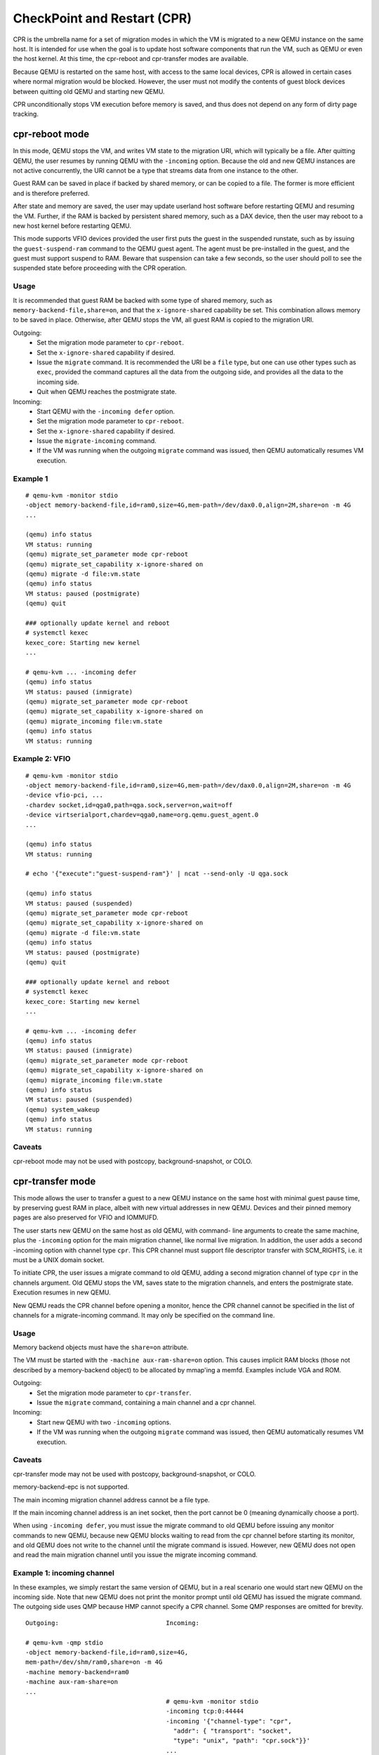 CheckPoint and Restart (CPR)
============================

CPR is the umbrella name for a set of migration modes in which the
VM is migrated to a new QEMU instance on the same host.  It is
intended for use when the goal is to update host software components
that run the VM, such as QEMU or even the host kernel.  At this time,
the cpr-reboot and cpr-transfer modes are available.

Because QEMU is restarted on the same host, with access to the same
local devices, CPR is allowed in certain cases where normal migration
would be blocked.  However, the user must not modify the contents of
guest block devices between quitting old QEMU and starting new QEMU.

CPR unconditionally stops VM execution before memory is saved, and
thus does not depend on any form of dirty page tracking.

cpr-reboot mode
---------------

In this mode, QEMU stops the VM, and writes VM state to the migration
URI, which will typically be a file.  After quitting QEMU, the user
resumes by running QEMU with the ``-incoming`` option.  Because the
old and new QEMU instances are not active concurrently, the URI cannot
be a type that streams data from one instance to the other.

Guest RAM can be saved in place if backed by shared memory, or can be
copied to a file.  The former is more efficient and is therefore
preferred.

After state and memory are saved, the user may update userland host
software before restarting QEMU and resuming the VM.  Further, if
the RAM is backed by persistent shared memory, such as a DAX device,
then the user may reboot to a new host kernel before restarting QEMU.

This mode supports VFIO devices provided the user first puts the
guest in the suspended runstate, such as by issuing the
``guest-suspend-ram`` command to the QEMU guest agent.  The agent
must be pre-installed in the guest, and the guest must support
suspend to RAM.  Beware that suspension can take a few seconds, so
the user should poll to see the suspended state before proceeding
with the CPR operation.

Usage
^^^^^

It is recommended that guest RAM be backed with some type of shared
memory, such as ``memory-backend-file,share=on``, and that the
``x-ignore-shared`` capability be set.  This combination allows memory
to be saved in place.  Otherwise, after QEMU stops the VM, all guest
RAM is copied to the migration URI.

Outgoing:
  * Set the migration mode parameter to ``cpr-reboot``.
  * Set the ``x-ignore-shared`` capability if desired.
  * Issue the ``migrate`` command.  It is recommended the URI be a
    ``file`` type, but one can use other types such as ``exec``,
    provided the command captures all the data from the outgoing side,
    and provides all the data to the incoming side.
  * Quit when QEMU reaches the postmigrate state.

Incoming:
  * Start QEMU with the ``-incoming defer`` option.
  * Set the migration mode parameter to ``cpr-reboot``.
  * Set the ``x-ignore-shared`` capability if desired.
  * Issue the ``migrate-incoming`` command.
  * If the VM was running when the outgoing ``migrate`` command was
    issued, then QEMU automatically resumes VM execution.

Example 1
^^^^^^^^^
::

  # qemu-kvm -monitor stdio
  -object memory-backend-file,id=ram0,size=4G,mem-path=/dev/dax0.0,align=2M,share=on -m 4G
  ...

  (qemu) info status
  VM status: running
  (qemu) migrate_set_parameter mode cpr-reboot
  (qemu) migrate_set_capability x-ignore-shared on
  (qemu) migrate -d file:vm.state
  (qemu) info status
  VM status: paused (postmigrate)
  (qemu) quit

  ### optionally update kernel and reboot
  # systemctl kexec
  kexec_core: Starting new kernel
  ...

  # qemu-kvm ... -incoming defer
  (qemu) info status
  VM status: paused (inmigrate)
  (qemu) migrate_set_parameter mode cpr-reboot
  (qemu) migrate_set_capability x-ignore-shared on
  (qemu) migrate_incoming file:vm.state
  (qemu) info status
  VM status: running

Example 2: VFIO
^^^^^^^^^^^^^^^
::

  # qemu-kvm -monitor stdio
  -object memory-backend-file,id=ram0,size=4G,mem-path=/dev/dax0.0,align=2M,share=on -m 4G
  -device vfio-pci, ...
  -chardev socket,id=qga0,path=qga.sock,server=on,wait=off
  -device virtserialport,chardev=qga0,name=org.qemu.guest_agent.0
  ...

  (qemu) info status
  VM status: running

  # echo '{"execute":"guest-suspend-ram"}' | ncat --send-only -U qga.sock

  (qemu) info status
  VM status: paused (suspended)
  (qemu) migrate_set_parameter mode cpr-reboot
  (qemu) migrate_set_capability x-ignore-shared on
  (qemu) migrate -d file:vm.state
  (qemu) info status
  VM status: paused (postmigrate)
  (qemu) quit

  ### optionally update kernel and reboot
  # systemctl kexec
  kexec_core: Starting new kernel
  ...

  # qemu-kvm ... -incoming defer
  (qemu) info status
  VM status: paused (inmigrate)
  (qemu) migrate_set_parameter mode cpr-reboot
  (qemu) migrate_set_capability x-ignore-shared on
  (qemu) migrate_incoming file:vm.state
  (qemu) info status
  VM status: paused (suspended)
  (qemu) system_wakeup
  (qemu) info status
  VM status: running

Caveats
^^^^^^^

cpr-reboot mode may not be used with postcopy, background-snapshot,
or COLO.

cpr-transfer mode
-----------------

This mode allows the user to transfer a guest to a new QEMU instance
on the same host with minimal guest pause time, by preserving guest
RAM in place, albeit with new virtual addresses in new QEMU.  Devices
and their pinned memory pages are also preserved for VFIO and IOMMUFD.

The user starts new QEMU on the same host as old QEMU, with command-
line arguments to create the same machine, plus the ``-incoming``
option for the main migration channel, like normal live migration.
In addition, the user adds a second -incoming option with channel
type ``cpr``.  This CPR channel must support file descriptor transfer
with SCM_RIGHTS, i.e. it must be a UNIX domain socket.

To initiate CPR, the user issues a migrate command to old QEMU,
adding a second migration channel of type ``cpr`` in the channels
argument.  Old QEMU stops the VM, saves state to the migration
channels, and enters the postmigrate state.  Execution resumes in
new QEMU.

New QEMU reads the CPR channel before opening a monitor, hence
the CPR channel cannot be specified in the list of channels for a
migrate-incoming command.  It may only be specified on the command
line.

Usage
^^^^^

Memory backend objects must have the ``share=on`` attribute.

The VM must be started with the ``-machine aux-ram-share=on``
option.  This causes implicit RAM blocks (those not described by
a memory-backend object) to be allocated by mmap'ing a memfd.
Examples include VGA and ROM.

Outgoing:
  * Set the migration mode parameter to ``cpr-transfer``.
  * Issue the ``migrate`` command, containing a main channel and
    a cpr channel.

Incoming:
  * Start new QEMU with two ``-incoming`` options.
  * If the VM was running when the outgoing ``migrate`` command was
    issued, then QEMU automatically resumes VM execution.

Caveats
^^^^^^^

cpr-transfer mode may not be used with postcopy, background-snapshot,
or COLO.

memory-backend-epc is not supported.

The main incoming migration channel address cannot be a file type.

If the main incoming channel address is an inet socket, then the port
cannot be 0 (meaning dynamically choose a port).

When using ``-incoming defer``, you must issue the migrate command to
old QEMU before issuing any monitor commands to new QEMU, because new
QEMU blocks waiting to read from the cpr channel before starting its
monitor, and old QEMU does not write to the channel until the migrate
command is issued.  However, new QEMU does not open and read the
main migration channel until you issue the migrate incoming command.

Example 1: incoming channel
^^^^^^^^^^^^^^^^^^^^^^^^^^^

In these examples, we simply restart the same version of QEMU, but
in a real scenario one would start new QEMU on the incoming side.
Note that new QEMU does not print the monitor prompt until old QEMU
has issued the migrate command.  The outgoing side uses QMP because
HMP cannot specify a CPR channel.  Some QMP responses are omitted for
brevity.

::

  Outgoing:                             Incoming:

  # qemu-kvm -qmp stdio
  -object memory-backend-file,id=ram0,size=4G,
  mem-path=/dev/shm/ram0,share=on -m 4G
  -machine memory-backend=ram0
  -machine aux-ram-share=on
  ...
                                        # qemu-kvm -monitor stdio
                                        -incoming tcp:0:44444
                                        -incoming '{"channel-type": "cpr",
                                          "addr": { "transport": "socket",
                                          "type": "unix", "path": "cpr.sock"}}'
                                        ...
  {"execute":"qmp_capabilities"}

  {"execute": "query-status"}
  {"return": {"status": "running",
              "running": true}}

  {"execute":"migrate-set-parameters",
   "arguments":{"mode":"cpr-transfer"}}

  {"execute": "migrate", "arguments": { "channels": [
    {"channel-type": "main",
     "addr": { "transport": "socket", "type": "inet",
               "host": "0", "port": "44444" }},
    {"channel-type": "cpr",
     "addr": { "transport": "socket", "type": "unix",
               "path": "cpr.sock" }}]}}

                                        QEMU 10.0.50 monitor
                                        (qemu) info status
                                        VM status: running

  {"execute": "query-status"}
  {"return": {"status": "postmigrate",
              "running": false}}

Example 2: incoming defer
^^^^^^^^^^^^^^^^^^^^^^^^^

This example uses ``-incoming defer`` to hot plug a device before
accepting the main migration channel.  Again note you must issue the
migrate command to old QEMU before you can issue any monitor
commands to new QEMU.


::

  Outgoing:                             Incoming:

  # qemu-kvm -monitor stdio
  -object memory-backend-file,id=ram0,size=4G,
  mem-path=/dev/shm/ram0,share=on -m 4G
  -machine memory-backend=ram0
  -machine aux-ram-share=on
  ...
                                        # qemu-kvm -monitor stdio
                                        -incoming defer
                                        -incoming '{"channel-type": "cpr",
                                          "addr": { "transport": "socket",
                                          "type": "unix", "path": "cpr.sock"}}'
                                        ...
  {"execute":"qmp_capabilities"}

  {"execute": "device_add",
   "arguments": {"driver": "pcie-root-port"}}

  {"execute":"migrate-set-parameters",
   "arguments":{"mode":"cpr-transfer"}}

  {"execute": "migrate", "arguments": { "channels": [
    {"channel-type": "main",
     "addr": { "transport": "socket", "type": "inet",
               "host": "0", "port": "44444" }},
    {"channel-type": "cpr",
     "addr": { "transport": "socket", "type": "unix",
               "path": "cpr.sock" }}]}}

                                        QEMU 10.0.50 monitor
                                        (qemu) info status
                                        VM status: paused (inmigrate)
                                        (qemu) device_add pcie-root-port
                                        (qemu) migrate_incoming tcp:0:44444
                                        (qemu) info status
                                        VM status: running

  {"execute": "query-status"}
  {"return": {"status": "postmigrate",
              "running": false}}

Futures
^^^^^^^

cpr-transfer mode is based on a capability to transfer open file
descriptors from old to new QEMU.  In the future, descriptors for
vhost, and char devices could be transferred,
preserving those devices and their kernel state without interruption,
even if they do not explicitly support live migration.
